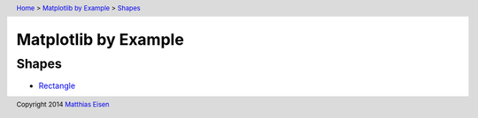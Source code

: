 .. header:: `Home </>`_ > `Matplotlib by Example </matplotlib/>`_ > `Shapes </matplotlib/shapes/>`_

Matplotlib by Example
~~~~~~~~~~~~~~~~~~~~~

Shapes
======

- `Rectangle </matplotlib/shapes/rectangle/>`_

.. footer:: Copyright 2014 `Matthias Eisen </>`__
